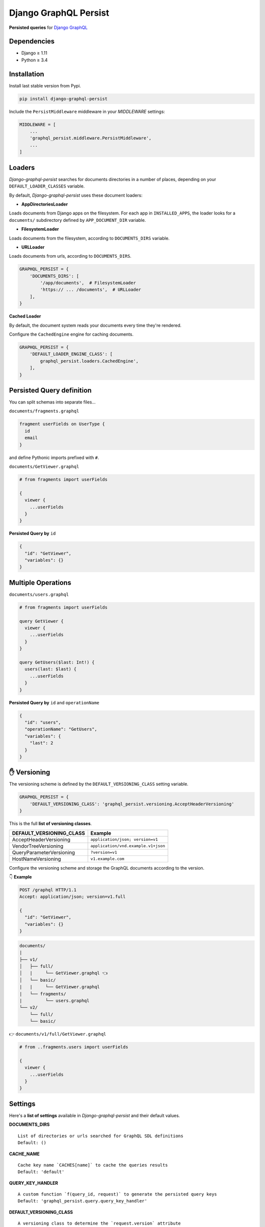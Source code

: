 Django GraphQL Persist
======================

|Pypi| |Wheel| |Build Status| |Codecov| |Code Climate|


**Persisted queries** for `Django GraphQL`_

.. _Django GraphQL: https://github.com/graphql-python/graphene-django


Dependencies
------------

* Django ≥ 1.11
* Python ≥ 3.4


Installation
------------

Install last stable version from Pypi.

.. code:: sh

    pip install django-graphql-persist


Include the ``PersistMiddleware`` middleware in your *MIDDLEWARE* settings:

.. code:: python

    MIDDLEWARE = [
        ...
        'graphql_persist.middleware.PersistMiddleware',
        ...
    ]


Loaders
-------

*Django-graphql-persist* searches for documents directories in a number of places, depending on your ``DEFAULT_LOADER_CLASSES`` variable.

By default, *Django-graphql-persist* uses these document loaders:

* **AppDirectoriesLoader**

Loads documents from Django apps on the filesystem. For each app in ``INSTALLED_APPS``, the loader looks for a ``documents/`` subdirectory defined by ``APP_DOCUMENT_DIR`` variable.

* **FilesystemLoader**

Loads documents from the filesystem, according to ``DOCUMENTS_DIRS`` variable.

* **URLLoader**

Loads documents from urls, according to ``DOCUMENTS_DIRS``.

.. code:: python

    GRAPHQL_PERSIST = {
        'DOCUMENTS_DIRS': [
            '/app/documents',  # FilesystemLoader
            'https:// ... /documents',  # URLLoader
        ],
    }

**Cached Loader**

By default, the document system reads your documents every time they're rendered.

Configure the ``CachedEngine`` engine for caching documents.


.. code:: python

    GRAPHQL_PERSIST = {
        'DEFAULT_LOADER_ENGINE_CLASS': [
            graphql_persist.loaders.CachedEngine',
        ],
    }

Persisted Query definition
--------------------------

You can split schemas into separate files...

``documents/fragments.graphql``

.. code:: graphql

    fragment userFields on UserType {
      id
      email
    }

and define Pythonic imports prefixed with ``#``.

``documents/GetViewer.graphql``

.. code:: graphql

    # from fragments import userFields

    {
      viewer {
        ...userFields
      }
    }


**Persisted Query by** ``id``

.. code:: json

    {
      "id": "GetViewer",
      "variables": {}
    }


Multiple Operations
-------------------

``documents/users.graphql``

.. code:: graphql

    # from fragments import userFields

    query GetViewer {
      viewer {
        ...userFields
      }
    }

    query GetUsers($last: Int!) {
      users(last: $last) {
        ...userFields
      }
    }


**Persisted Query by** ``id`` and ``operationName``

.. code:: json

    {
      "id": "users",
      "operationName": "GetUsers",
      "variables": {
        "last": 2
      }
    }


✋ Versioning
-------------

The versioning scheme is defined by the ``DEFAULT_VERSIONING_CLASS`` setting variable.

.. code:: python

    GRAPHQL_PERSIST = {
        'DEFAULT_VERSIONING_CLASS': 'graphql_persist.versioning.AcceptHeaderVersioning'
    }

This is the full **list of versioning classes**.

+--------------------------+-------------------------------------+
| DEFAULT_VERSIONING_CLASS |               Example               |
+==========================+=====================================+
|  AcceptHeaderVersioning  |  ``application/json; version=v1``   |
+--------------------------+-------------------------------------+
|   VendorTreeVersioning   | ``application/vnd.example.v1+json`` |
+--------------------------+-------------------------------------+
| QueryParameterVersioning |          ``?version=v1``            |
+--------------------------+-------------------------------------+
|    HostNameVersioning    |         ``v1.example.com``          |
+--------------------------+-------------------------------------+

Configure the versioning scheme and storage the GraphQL documents according to the version.

👇 **Example**

.. code::

    POST /graphql HTTP/1.1
    Accept: application/json; version=v1.full

    {
      "id": "GetViewer",
      "variables": {}
    }

.. code::

    documents/
    |
    ├── v1/
    │   ├── full/
    │   |     └── GetViewer.graphql 👈
    │   └── basic/
    |   |     └── GetViewer.graphql
    |   └── fragments/
    |         └── users.graphql
    └── v2/
        └── full/
        └── basic/

👉 ``documents/v1/full/GetViewer.graphql``

.. code:: graphql

    # from ..fragments.users import userFields

    {
      viewer {
        ...userFields
      }
    }


Settings
--------

Here's a **list of settings** available in *Django-graphql-persist* and their default values.

**DOCUMENTS_DIRS**

::

    List of directories or urls searched for GraphQL SDL definitions
    Default: () 

**CACHE_NAME**

::

    Cache key name `CACHES[name]` to cache the queries results
    Default: 'default'

**QUERY_KEY_HANDLER**

::

    A custom function `f(query_id, request)` to generate the persisted query keys
    Default: 'graphql_persist.query.query_key_handler'


**DEFAULT_VERSIONING_CLASS**

::

    A versioning class to determine the `request.version` attribute
    Default: None

**DEFAULT_LOADER_ENGINE_CLASS**

::

    Class that takes a list of template loaders and attempts to load templates from them in order
    Default: 'graphql_persist.loaders.Engine'
    Note: Set variable to 'graphql_persist.loaders.CachedEngine' for caching documents

**DEFAULT_LOADER_CLASSES**

::

    A list of loader classes to import documents from a particular source
    Default: (
        'graphql_persist.loaders.AppDirectoriesLoader',
        'graphql_persist.loaders.FilesystemLoader',
        'graphql_persist.loaders.URLLoader',
    )

**APP_DOCUMENT_DIR**

::

    Subdirectory of installed applications for searches documents
    Default: 'documents'

**DOCUMENTS_EXT**

::

    GraphQL document file extension
    Default: '.graphql'

**DEFAULT_RENDERER_CLASSES**

::

    A list of renderer classes that may be used when returning a persisted query response
    Default: ()


.. |Pypi| image:: https://img.shields.io/pypi/v/django-graphql-persist.svg
   :target: https://pypi.python.org/pypi/django-graphql-persist

.. |Wheel| image:: https://img.shields.io/pypi/wheel/django-graphql-persist.svg
   :target: https://pypi.python.org/pypi/django-graphql-persist

.. |Build Status| image:: https://travis-ci.org/flavors/django-graphql-persist.svg?branch=master
   :target: https://travis-ci.org/flavors/django-graphql-persist

.. |Codecov| image:: https://img.shields.io/codecov/c/github/flavors/django-graphql-persist.svg
   :target: https://codecov.io/gh/flavors/django-graphql-persist

.. |Code Climate| image:: https://api.codeclimate.com/v1/badges/46eaf45a95441d5470a4/maintainability
   :target: https://codeclimate.com/github/flavors/django-graphql-persist
